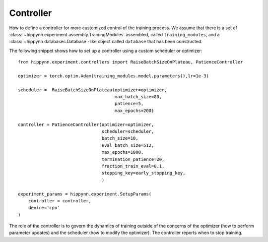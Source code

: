 Controller
==========

How to define a controller for more customized control of the training process.
We assume that there is a set of :class:`~hippynn.experiment.assembly.TrainingModules` assembled, called ``training_modules``,
and a :class:`~hippynn.databases.Database`-like object called ``database`` that has been constructed.

The following snippet shows how to set up a controller using a custom scheduler or optimizer::

    from hippynn.experiment.controllers import RaiseBatchSizeOnPlateau, PatienceController

    optimizer = torch.optim.Adam(training_modules.model.parameters(),lr=1e-3)

    scheduler =  RaiseBatchSizeOnPlateau(optimizer=optimizer,
                                         max_batch_size=80,
                                         patience=5,
                                         max_epochs=200)

    controller = PatienceController(optimizer=optimizer,
                                    scheduler=scheduler,
                                    batch_size=10,
                                    eval_batch_size=512,
                                    max_epochs=1000,
                                    termination_patience=20,
                                    fraction_train_eval=0.1,
                                    stopping_key=early_stopping_key,
                                    )

    experiment_params = hippynn.experiment.SetupParams(
        controller = controller,
        device='cpu'
    )

The role of the controller is to govern the dynamics of training outside of the concerns
of the optimizer (how to perform parameter updates) and the scheduler (how to modify the
optimizer). The controller reports when to stop training.
